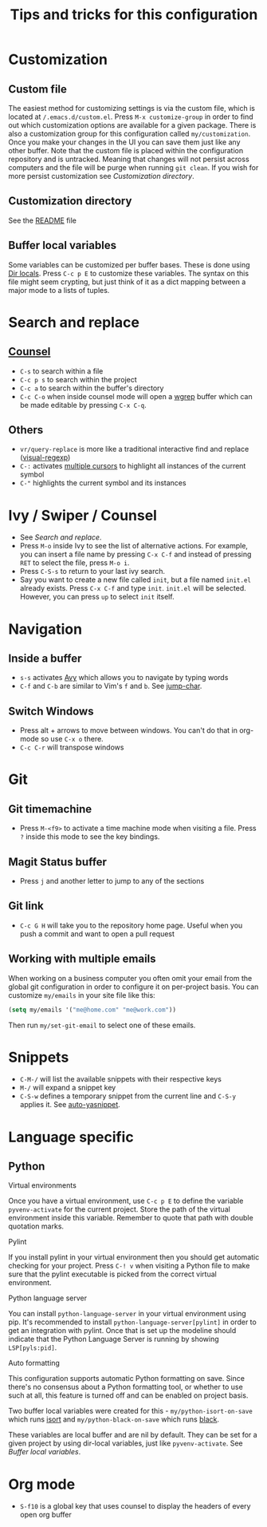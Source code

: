 #+title: Tips and tricks for this configuration

* Customization
** Custom file
The easiest method for customizing settings is via the custom file, which is located at
~/.emacs.d/custom.el~. Press ~M-x customize-group~ in order to find out which customization options
are available for a given package. There is also a customization group for this configuration called
~my/customization~. Once you make your changes in the UI you can save them just like any other
buffer. Note that the custom file is placed within the configuration repository and is
untracked. Meaning that changes will not persist across computers and the file will be purge when
running ~git clean~. If you wish for more persist customization see [[Customization directory]].

** Customization directory
See the [[file:README.md][README]] file

** Buffer local variables
Some variables can be customized per buffer bases. These is done using [[https://www.gnu.org/software/emacs/manual/html_node/emacs/Directory-Variables.html][Dir locals]]. Press ~C-c p E~
to customize these variables. The syntax on this file might seem crypting, but just think of it as a
dict mapping between a major mode to a lists of tuples.

* Search and replace
** [[https://writequit.org/denver-emacs/presentations/2017-04-11-ivy.html][Counsel]]
- ~C-s~ to search within a file
- ~C-c p s~ to search within the project
- ~C-c a~ to search within the buffer's directory
- ~C-c C-o~ when inside counsel mode will open a [[https://github.com/mhayashi1120/Emacs-wgrep][wgrep]] buffer which can be made editable by pressing ~C-x C-q~.

** Others
- ~vr/query-replace~ is more like a traditional interactive find and replace ([[https://github.com/benma/visual-regexp.el][visual-regexp]])
- ~C-:~ activates [[https://github.com/magnars/multiple-cursors.el][multiple cursors]] to highlight all instances of the current symbol
- ~C-"~ highlights the current symbol and its instances

* Ivy / Swiper / Counsel
- See [[Search and replace]].
- Press ~M-o~ inside Ivy to see the list of alternative actions. For example, you can insert a file
  name by pressing ~C-x C-f~ and instead of pressing ~RET~ to select the file, press ~M-o i~.
- Press ~C-S-s~ to return to your last ivy search.
- Say you want to create a new file called ~init~, but a file named ~init.el~ already exists. Press
  ~C-x C-f~ and type ~init~. ~init.el~ will be selected. However, you can press ~up~ to select
  ~init~ itself.

* Navigation
** Inside a buffer
- ~s-s~ activates [[https://github.com/abo-abo/avy][Avy]] which allows you to navigate by typing words
- ~C-f~ and ~C-b~ are similar to Vim's ~f~ and ~b~. See [[https://github.com/lewang/jump-char][jump-char]].

** Switch Windows
- Press alt + arrows to move between windows. You can't do that in org-mode so use ~C-x o~ there.
- ~C-c C-r~ will transpose windows

* Git
** Git timemachine
- Press ~M-<f9>~ to activate a time machine mode when visiting a file. Press ~?~ inside this mode to
  see the key bindings.

** Magit Status buffer
- Press ~j~ and another letter to jump to any of the sections

** Git link
- ~C-c G H~ will take you to the repository home page. Useful when you push a commit and want to open a pull request

** Working with multiple emails
When working on a business computer you often omit your email from the global git configuration in
order to configure it on per-project basis. You can customize ~my/emails~ in your site file like
this:

#+BEGIN_SRC emacs-lisp
(setq my/emails '("me@home.com" "me@work.com"))
#+END_SRC

Then run ~my/set-git-email~ to select one of these emails.

* Snippets
- ~C-M-/~ will list the available snippets with their respective keys
- ~M-/~ will expand a snippet key
- ~C-S-w~ defines a temporary snippet from the current line and ~C-S-y~ applies it. See [[https://github.com/abo-abo/auto-yasnippet/blob/master/README.md][auto-yasnippet]].

* Language specific
** Python
**** Virtual environments
Once you have a virtual environment, use ~C-c p E~ to define the variable ~pyvenv-activate~ for the
current project. Store the path of the virtual environment inside this variable. Remember to quote
that path with double quotation marks.

**** Pylint
If you install pylint in your virtual environment then you should get automatic checking for your
project. Press ~C-! v~ when visiting a Python file to make sure that the pylint executable is picked
from the correct virtual environment.

**** Python language server
You can install ~python-language-server~ in your virtual environment using pip. It's recommended to
install ~python-language-server[pylint]~ in order to get an integration with pylint. Once that is
set up the modeline should indicate that the Python Language Server is running by showing
~LSP[pyls:pid]~.

**** Auto formatting
This configuration supports automatic Python formatting on save. Since there's no consensus about a
Python formatting tool, or whether to use such at all, this feature is turned off and can be enabled
on project basis.

Two buffer local variables were created for this - ~my/python-isort-on-save~ which runs [[https://github.com/timothycrosley/isort/][isort]] and
~my/python-black-on-save~ which runs [[https://github.com/ambv/black][black]].

These variables are local buffer and are nil by default. They can be set for a given project by
using dir-local variables, just like ~pyvenv-activate~. See [[Buffer local variables]].
* Org mode
- ~S-f10~ is a global key that uses counsel to display the headers of every open org buffer
